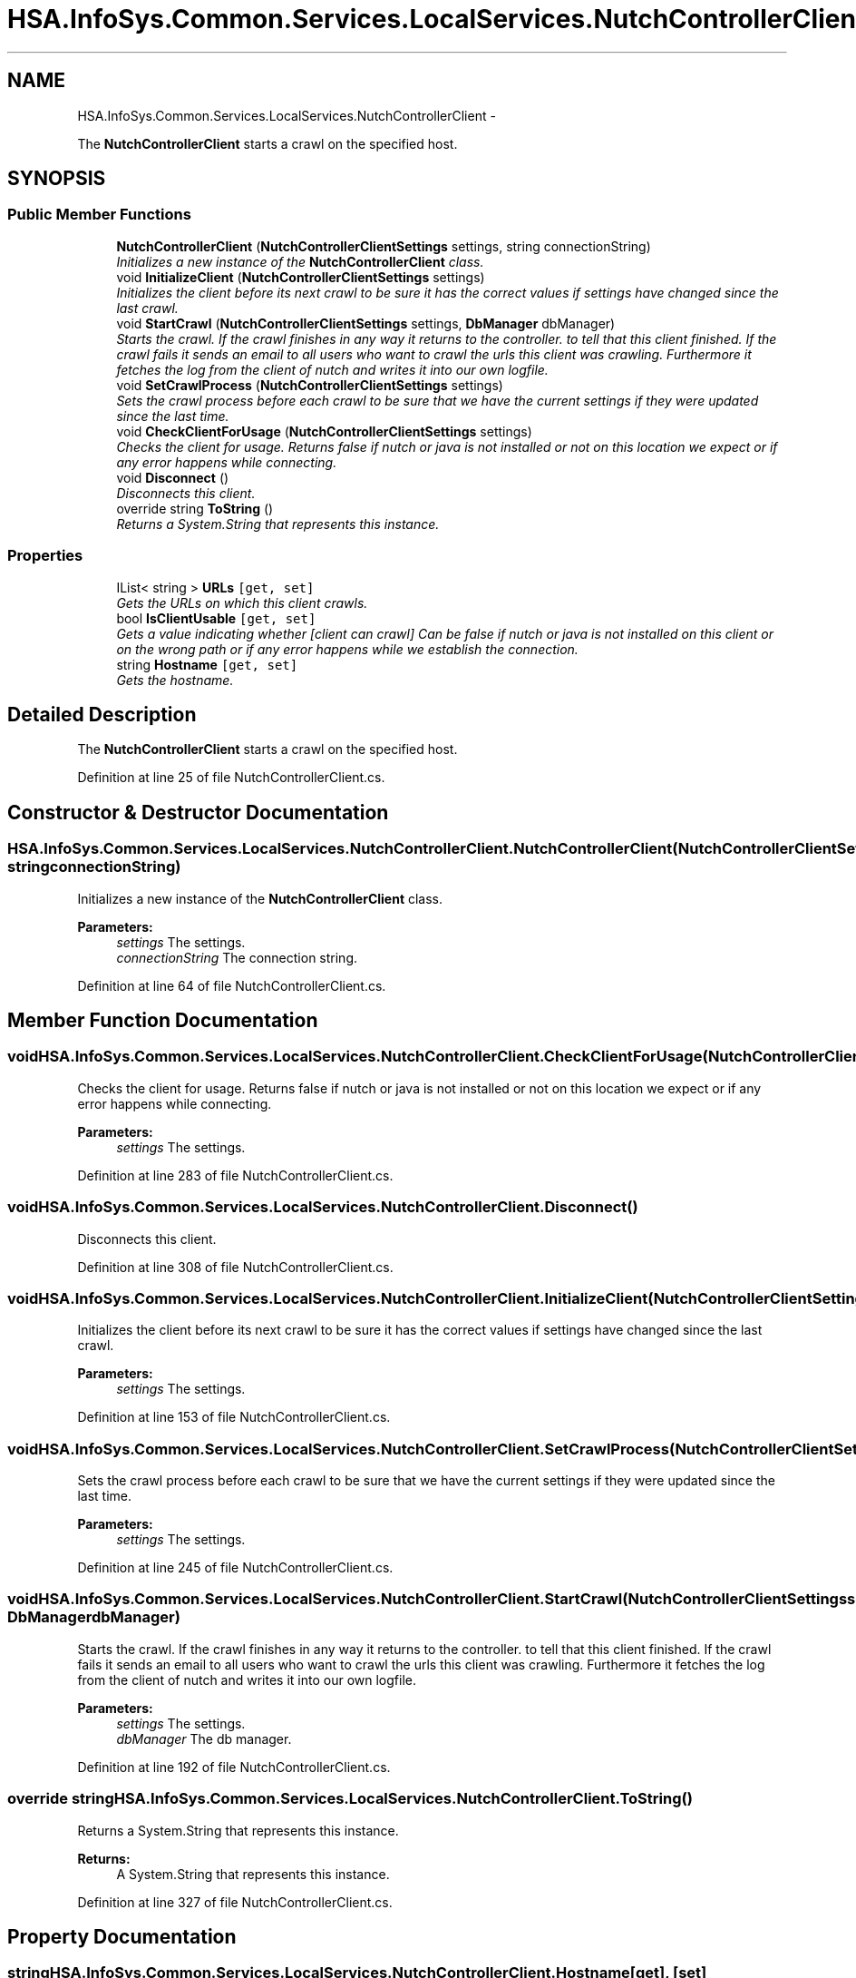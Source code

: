 .TH "HSA.InfoSys.Common.Services.LocalServices.NutchControllerClient" 3 "Fri Jul 5 2013" "Version 1.0" "HSA.InfoSys" \" -*- nroff -*-
.ad l
.nh
.SH NAME
HSA.InfoSys.Common.Services.LocalServices.NutchControllerClient \- 
.PP
The \fBNutchControllerClient\fP starts a crawl on the specified host\&.  

.SH SYNOPSIS
.br
.PP
.SS "Public Member Functions"

.in +1c
.ti -1c
.RI "\fBNutchControllerClient\fP (\fBNutchControllerClientSettings\fP settings, string connectionString)"
.br
.RI "\fIInitializes a new instance of the \fBNutchControllerClient\fP class\&. \fP"
.ti -1c
.RI "void \fBInitializeClient\fP (\fBNutchControllerClientSettings\fP settings)"
.br
.RI "\fIInitializes the client before its next crawl to be sure it has the correct values if settings have changed since the last crawl\&. \fP"
.ti -1c
.RI "void \fBStartCrawl\fP (\fBNutchControllerClientSettings\fP settings, \fBDbManager\fP dbManager)"
.br
.RI "\fIStarts the crawl\&. If the crawl finishes in any way it returns to the controller\&. to tell that this client finished\&. If the crawl fails it sends an email to all users who want to crawl the urls this client was crawling\&. Furthermore it fetches the log from the client of nutch and writes it into our own logfile\&. \fP"
.ti -1c
.RI "void \fBSetCrawlProcess\fP (\fBNutchControllerClientSettings\fP settings)"
.br
.RI "\fISets the crawl process before each crawl to be sure that we have the current settings if they were updated since the last time\&. \fP"
.ti -1c
.RI "void \fBCheckClientForUsage\fP (\fBNutchControllerClientSettings\fP settings)"
.br
.RI "\fIChecks the client for usage\&. Returns false if nutch or java is not installed or not on this location we expect or if any error happens while connecting\&. \fP"
.ti -1c
.RI "void \fBDisconnect\fP ()"
.br
.RI "\fIDisconnects this client\&. \fP"
.ti -1c
.RI "override string \fBToString\fP ()"
.br
.RI "\fIReturns a System\&.String that represents this instance\&. \fP"
.in -1c
.SS "Properties"

.in +1c
.ti -1c
.RI "IList< string > \fBURLs\fP\fC [get, set]\fP"
.br
.RI "\fIGets the URLs on which this client crawls\&. \fP"
.ti -1c
.RI "bool \fBIsClientUsable\fP\fC [get, set]\fP"
.br
.RI "\fIGets a value indicating whether [client can crawl] Can be false if nutch or java is not installed on this client or on the wrong path or if any error happens while we establish the connection\&. \fP"
.ti -1c
.RI "string \fBHostname\fP\fC [get, set]\fP"
.br
.RI "\fIGets the hostname\&. \fP"
.in -1c
.SH "Detailed Description"
.PP 
The \fBNutchControllerClient\fP starts a crawl on the specified host\&. 


.PP
Definition at line 25 of file NutchControllerClient\&.cs\&.
.SH "Constructor & Destructor Documentation"
.PP 
.SS "HSA\&.InfoSys\&.Common\&.Services\&.LocalServices\&.NutchControllerClient\&.NutchControllerClient (\fBNutchControllerClientSettings\fPsettings, stringconnectionString)"

.PP
Initializes a new instance of the \fBNutchControllerClient\fP class\&. 
.PP
\fBParameters:\fP
.RS 4
\fIsettings\fP The settings\&.
.br
\fIconnectionString\fP The connection string\&.
.RE
.PP

.PP
Definition at line 64 of file NutchControllerClient\&.cs\&.
.SH "Member Function Documentation"
.PP 
.SS "void HSA\&.InfoSys\&.Common\&.Services\&.LocalServices\&.NutchControllerClient\&.CheckClientForUsage (\fBNutchControllerClientSettings\fPsettings)"

.PP
Checks the client for usage\&. Returns false if nutch or java is not installed or not on this location we expect or if any error happens while connecting\&. 
.PP
\fBParameters:\fP
.RS 4
\fIsettings\fP The settings\&.
.RE
.PP

.PP
Definition at line 283 of file NutchControllerClient\&.cs\&.
.SS "void HSA\&.InfoSys\&.Common\&.Services\&.LocalServices\&.NutchControllerClient\&.Disconnect ()"

.PP
Disconnects this client\&. 
.PP
Definition at line 308 of file NutchControllerClient\&.cs\&.
.SS "void HSA\&.InfoSys\&.Common\&.Services\&.LocalServices\&.NutchControllerClient\&.InitializeClient (\fBNutchControllerClientSettings\fPsettings)"

.PP
Initializes the client before its next crawl to be sure it has the correct values if settings have changed since the last crawl\&. 
.PP
\fBParameters:\fP
.RS 4
\fIsettings\fP The settings\&.
.RE
.PP

.PP
Definition at line 153 of file NutchControllerClient\&.cs\&.
.SS "void HSA\&.InfoSys\&.Common\&.Services\&.LocalServices\&.NutchControllerClient\&.SetCrawlProcess (\fBNutchControllerClientSettings\fPsettings)"

.PP
Sets the crawl process before each crawl to be sure that we have the current settings if they were updated since the last time\&. 
.PP
\fBParameters:\fP
.RS 4
\fIsettings\fP The settings\&.
.RE
.PP

.PP
Definition at line 245 of file NutchControllerClient\&.cs\&.
.SS "void HSA\&.InfoSys\&.Common\&.Services\&.LocalServices\&.NutchControllerClient\&.StartCrawl (\fBNutchControllerClientSettings\fPsettings, \fBDbManager\fPdbManager)"

.PP
Starts the crawl\&. If the crawl finishes in any way it returns to the controller\&. to tell that this client finished\&. If the crawl fails it sends an email to all users who want to crawl the urls this client was crawling\&. Furthermore it fetches the log from the client of nutch and writes it into our own logfile\&. 
.PP
\fBParameters:\fP
.RS 4
\fIsettings\fP The settings\&.
.br
\fIdbManager\fP The db manager\&.
.RE
.PP

.PP
Definition at line 192 of file NutchControllerClient\&.cs\&.
.SS "override string HSA\&.InfoSys\&.Common\&.Services\&.LocalServices\&.NutchControllerClient\&.ToString ()"

.PP
Returns a System\&.String that represents this instance\&. 
.PP
\fBReturns:\fP
.RS 4
A System\&.String that represents this instance\&. 
.RE
.PP

.PP
Definition at line 327 of file NutchControllerClient\&.cs\&.
.SH "Property Documentation"
.PP 
.SS "string HSA\&.InfoSys\&.Common\&.Services\&.LocalServices\&.NutchControllerClient\&.Hostname\fC [get]\fP, \fC [set]\fP"

.PP
Gets the hostname\&. The hostname\&. 
.PP
Definition at line 108 of file NutchControllerClient\&.cs\&.
.SS "bool HSA\&.InfoSys\&.Common\&.Services\&.LocalServices\&.NutchControllerClient\&.IsClientUsable\fC [get]\fP, \fC [set]\fP"

.PP
Gets a value indicating whether [client can crawl] Can be false if nutch or java is not installed on this client or on the wrong path or if any error happens while we establish the connection\&. \fCtrue\fP if [can crawl]; otherwise, \fCfalse\fP\&. 
.PP
Definition at line 92 of file NutchControllerClient\&.cs\&.
.SS "IList<string> HSA\&.InfoSys\&.Common\&.Services\&.LocalServices\&.NutchControllerClient\&.URLs\fC [get]\fP, \fC [set]\fP"

.PP
Gets the URLs on which this client crawls\&. The URLs\&. 
.PP
Definition at line 81 of file NutchControllerClient\&.cs\&.

.SH "Author"
.PP 
Generated automatically by Doxygen for HSA\&.InfoSys from the source code\&.
